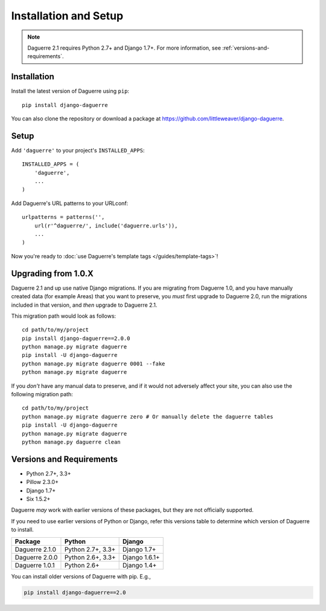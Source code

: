 Installation and Setup
======================

.. note::
   Daguerre 2.1 requires Python 2.7+ and Django 1.7+. For more information, see :ref:`versions-and-requirements`.

.. highlight:: bash

Installation
------------

Install the latest version of Daguerre using ``pip``::

    pip install django-daguerre

You can also clone the repository or download a package at
https://github.com/littleweaver/django-daguerre.

.. highlight:: python

Setup
-----

Add ``'daguerre'`` to your project's ``INSTALLED_APPS``::

   INSTALLED_APPS = (
       'daguerre',
       ...
   )

Add Daguerre's URL patterns to your URLconf::

   urlpatterns = patterns('',
       url(r'^daguerre/', include('daguerre.urls')),
       ...
   )

Now you're ready to :doc:`use Daguerre's template tags </guides/template-tags>`!

.. highlight:: bash

.. _upgrade-from-1.0:

Upgrading from 1.0.X
--------------------

Daguerre 2.1 and up use native Django migrations. If you are
migrating from Daguerre 1.0, and you have manually created
data (for example Areas) that you want to preserve, you
*must* first upgrade to Daguerre 2.0, run the migrations
included in that version, and *then* upgrade to Daguerre
2.1.

This migration path would look as follows::

    cd path/to/my/project
    pip install django-daguerre==2.0.0
    python manage.py migrate daguerre
    pip install -U django-daguerre
    python manage.py migrate daguerre 0001 --fake
    python manage.py migrate daguerre

If you *don't* have any manual data to preserve, and if it
would not adversely affect your site, you can also use the
following migration path::

    cd path/to/my/project
    python manage.py migrate daguerre zero # Or manually delete the daguerre tables
    pip install -U django-daguerre
    python manage.py migrate daguerre
    python manage.py daguerre clean

.. _versions-and-requirements:

Versions and Requirements
-------------------------

* Python 2.7+, 3.3+
* Pillow 2.3.0+
* Django 1.7+
* Six 1.5.2+

Daguerre *may* work with earlier versions of these packages, but they
are not officially supported.

If you need to use earlier versions of Python or Django, refer this
versions table to determine which version of Daguerre to install.

=============== =================== ===============
Package         Python              Django
=============== =================== ===============
Daguerre 2.1.0  Python 2.7+, 3.3+   Django 1.7+  
Daguerre 2.0.0  Python 2.6+, 3.3+   Django 1.6.1+
Daguerre 1.0.1  Python 2.6+         Django 1.4+
=============== =================== ===============

You can install older versions of Daguerre with pip. E.g.,

.. code-block:: bash

   pip install django-daguerre==2.0

